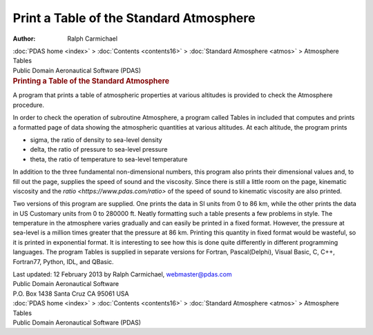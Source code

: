 ========================================
Print a Table of the Standard Atmosphere
========================================

:Author: Ralph Carmichael

.. container:: crumb

   :doc:`PDAS home <index>` > :doc:`Contents <contents16>` >
   :doc:`Standard Atmosphere <atmos>` > Atmosphere Tables

.. container:: newbanner

   Public Domain Aeronautical Software (PDAS)  

.. container::
   :name: header

   .. rubric:: Printing a Table of the Standard Atmosphere
      :name: printing-a-table-of-the-standard-atmosphere

   A program that prints a table of atmospheric properties at various
   altitudes is provided to check the Atmosphere procedure.

In order to check the operation of subroutine Atmosphere, a program
called Tables in included that computes and prints a formatted page of
data showing the atmospheric quantities at various altitudes. At each
altitude, the program prints

-  sigma, the ratio of density to sea-level density
-  delta, the ratio of pressure to sea-level pressure
-  theta, the ratio of temperature to sea-level temperature

In addition to the three fundamental non-dimensional numbers, this
program also prints their dimensional values and, to fill out the page,
supplies the speed of sound and the viscosity. Since there is still a
little room on the page, kinematic viscosity and the
`ratio <https://www.pdas.com/ratio>` of the speed of sound to
kinematic viscosity are also printed.

Two versions of this program are supplied. One prints the data in SI
units from 0 to 86 km, while the other prints the data in US Customary
units from 0 to 280000 ft. Neatly formatting such a table presents a few
problems in style. The temperature in the atmosphere varies gradually
and can easily be printed in a fixed format. However, the pressure at
sea-level is a million times greater that the pressure at 86 km.
Printing this quantity in fixed format would be wasteful, so it is
printed in exponential format. It is interesting to see how this is done
quite differently in different programming languages. The program Tables
is supplied in separate versions for Fortran, Pascal(Delphi), Visual
Basic, C, C++, Fortran77, Python, IDL, and QBasic.



| Last updated: 12 February 2013 by Ralph Carmichael, webmaster@pdas.com
| Public Domain Aeronautical Software
| P.O. Box 1438 Santa Cruz CA 95061 USA

.. container:: crumb

   :doc:`PDAS home <index>` > :doc:`Contents <contents16>` >
   :doc:`Standard Atmosphere <atmos>` > Atmosphere Tables

.. container:: newbanner

   Public Domain Aeronautical Software (PDAS)  
